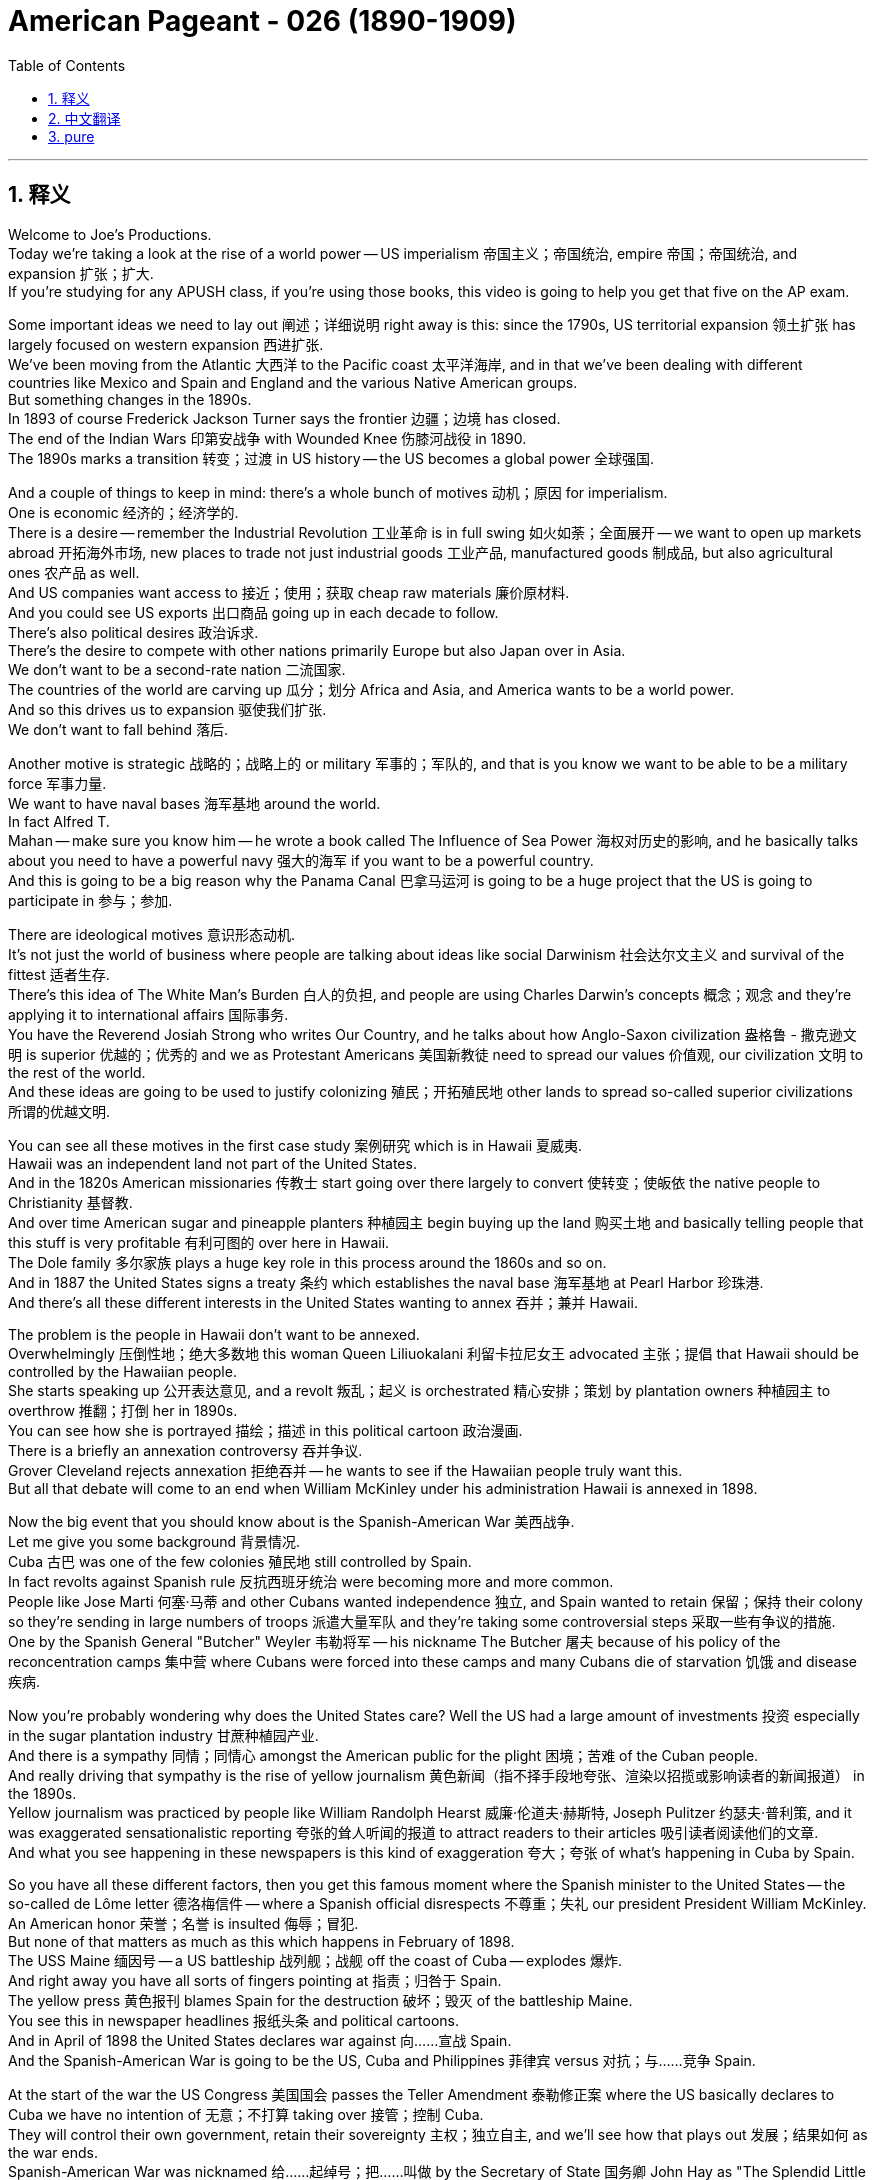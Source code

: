 
= American Pageant - 026 (1890-1909)
:toc: left
:toclevels: 3
:sectnums:
:stylesheet: ../../../myAdocCss.css

'''

== 释义




Welcome to Joe's Productions. + 
 Today we're taking a look at the rise of a world power -- US imperialism 帝国主义；帝国统治, empire 帝国；帝国统治, and expansion 扩张；扩大. + 
 If you're studying for any APUSH class, if you're using those books, this video is going to help you get that five on the AP exam. + 


Some important ideas we need to lay out 阐述；详细说明 right away is this: since the 1790s, US territorial expansion 领土扩张 has largely focused on western expansion 西进扩张. + 
 We've been moving from the Atlantic 大西洋 to the Pacific coast 太平洋海岸, and in that we've been dealing with different countries like Mexico and Spain and England and the various Native American groups. + 
 But something changes in the 1890s. + 
 In 1893 of course Frederick Jackson Turner says the frontier 边疆；边境 has closed. + 
 The end of the Indian Wars 印第安战争 with Wounded Knee 伤膝河战役 in 1890. + 
 The 1890s marks a transition 转变；过渡 in US history -- the US becomes a global power 全球强国. + 


And a couple of things to keep in mind: there's a whole bunch of motives 动机；原因 for imperialism. + 
 One is economic 经济的；经济学的. + 
 There is a desire -- remember the Industrial Revolution 工业革命 is in full swing 如火如荼；全面展开 -- we want to open up markets abroad 开拓海外市场, new places to trade not just industrial goods 工业产品, manufactured goods 制成品, but also agricultural ones 农产品 as well. + 
 And US companies want access to 接近；使用；获取 cheap raw materials 廉价原材料. + 
 And you could see US exports 出口商品 going up in each decade to follow. + 
 There's also political desires 政治诉求. + 
 There's the desire to compete with other nations primarily Europe but also Japan over in Asia. + 
 We don't want to be a second-rate nation 二流国家. + 
 The countries of the world are carving up 瓜分；划分 Africa and Asia, and America wants to be a world power. + 
 And so this drives us to expansion 驱使我们扩张. + 
 We don't want to fall behind 落后. + 


Another motive is strategic 战略的；战略上的 or military 军事的；军队的, and that is you know we want to be able to be a military force 军事力量. + 
 We want to have naval bases 海军基地 around the world. + 
 In fact Alfred T. + 
 Mahan -- make sure you know him -- he wrote a book called The Influence of Sea Power 海权对历史的影响, and he basically talks about you need to have a powerful navy 强大的海军 if you want to be a powerful country. + 
 And this is going to be a big reason why the Panama Canal 巴拿马运河 is going to be a huge project that the US is going to participate in 参与；参加. + 


There are ideological motives 意识形态动机. + 
 It's not just the world of business where people are talking about ideas like social Darwinism 社会达尔文主义 and survival of the fittest 适者生存. + 
 There's this idea of The White Man's Burden 白人的负担, and people are using Charles Darwin's concepts 概念；观念 and they're applying it to international affairs 国际事务. + 
 You have the Reverend Josiah Strong who writes Our Country, and he talks about how Anglo-Saxon civilization 盎格鲁 - 撒克逊文明 is superior 优越的；优秀的 and we as Protestant Americans 美国新教徒 need to spread our values 价值观, our civilization 文明 to the rest of the world. + 
 And these ideas are going to be used to justify colonizing 殖民；开拓殖民地 other lands to spread so-called superior civilizations 所谓的优越文明. + 


You can see all these motives in the first case study 案例研究 which is in Hawaii 夏威夷. + 
 Hawaii was an independent land not part of the United States. + 
 And in the 1820s American missionaries 传教士 start going over there largely to convert 使转变；使皈依 the native people to Christianity 基督教. + 
 And over time American sugar and pineapple planters 种植园主 begin buying up the land 购买土地 and basically telling people that this stuff is very profitable 有利可图的 over here in Hawaii. + 
 The Dole family 多尔家族 plays a huge key role in this process around the 1860s and so on. + 
 And in 1887 the United States signs a treaty 条约 which establishes the naval base 海军基地 at Pearl Harbor 珍珠港. + 
 And there's all these different interests in the United States wanting to annex 吞并；兼并 Hawaii. + 


The problem is the people in Hawaii don't want to be annexed. + 
 Overwhelmingly 压倒性地；绝大多数地 this woman Queen Liliuokalani 利留卡拉尼女王 advocated 主张；提倡 that Hawaii should be controlled by the Hawaiian people. + 
 She starts speaking up 公开表达意见, and a revolt 叛乱；起义 is orchestrated 精心安排；策划 by plantation owners 种植园主 to overthrow 推翻；打倒 her in 1890s. + 
 You can see how she is portrayed 描绘；描述 in this political cartoon 政治漫画. + 
 There is a briefly an annexation controversy 吞并争议. + 
 Grover Cleveland rejects annexation 拒绝吞并 -- he wants to see if the Hawaiian people truly want this. + 
 But all that debate will come to an end when William McKinley under his administration Hawaii is annexed in 1898. + 


Now the big event that you should know about is the Spanish-American War 美西战争. + 
 Let me give you some background 背景情况. + 
 Cuba 古巴 was one of the few colonies 殖民地 still controlled by Spain. + 
 In fact revolts against Spanish rule 反抗西班牙统治 were becoming more and more common. + 
 People like Jose Marti 何塞·马蒂 and other Cubans wanted independence 独立, and Spain wanted to retain 保留；保持 their colony so they're sending in large numbers of troops 派遣大量军队 and they're taking some controversial steps 采取一些有争议的措施. + 
 One by the Spanish General "Butcher" Weyler 韦勒将军 -- his nickname The Butcher 屠夫 because of his policy of the reconcentration camps 集中营 where Cubans were forced into these camps and many Cubans die of starvation 饥饿 and disease 疾病. + 


Now you're probably wondering why does the United States care? Well the US had a large amount of investments 投资 especially in the sugar plantation industry 甘蔗种植园产业. + 
 And there is a sympathy 同情；同情心 amongst the American public for the plight 困境；苦难 of the Cuban people. + 
 And really driving that sympathy is the rise of yellow journalism 黄色新闻（指不择手段地夸张、渲染以招揽或影响读者的新闻报道） in the 1890s. + 
 Yellow journalism was practiced by people like William Randolph Hearst 威廉·伦道夫·赫斯特, Joseph Pulitzer 约瑟夫·普利策, and it was exaggerated sensationalistic reporting 夸张的耸人听闻的报道 to attract readers to their articles 吸引读者阅读他们的文章. + 
 And what you see happening in these newspapers is this kind of exaggeration 夸大；夸张 of what's happening in Cuba by Spain. + 


So you have all these different factors, then you get this famous moment where the Spanish minister to the United States -- the so-called de Lôme letter 德洛梅信件 -- where a Spanish official disrespects 不尊重；失礼 our president President William McKinley. + 
 An American honor 荣誉；名誉 is insulted 侮辱；冒犯. + 
 But none of that matters as much as this which happens in February of 1898. + 
 The USS Maine 缅因号 -- a US battleship 战列舰；战舰 off the coast of Cuba -- explodes 爆炸. + 
 And right away you have all sorts of fingers pointing at 指责；归咎于 Spain. + 
 The yellow press 黄色报刊 blames Spain for the destruction 破坏；毁灭 of the battleship Maine. + 
 You see this in newspaper headlines 报纸头条 and political cartoons. + 
 And in April of 1898 the United States declares war against 向……宣战 Spain. + 
 And the Spanish-American War is going to be the US, Cuba and Philippines 菲律宾 versus 对抗；与……竞争 Spain. + 


At the start of the war the US Congress 美国国会 passes the Teller Amendment 泰勒修正案 where the US basically declares to Cuba we have no intention of 无意；不打算 taking over 接管；控制 Cuba. + 
 They will control their own government, retain their sovereignty 主权；独立自主, and we'll see how that plays out 发展；结果如何 as the war ends. + 
 Spanish-American War was nicknamed 给……起绰号；把……叫做 by the Secretary of State 国务卿 John Hay as "The Splendid Little War" 辉煌的小战争 -- lasted four months. + 
 Only 400 Americans die during the actual fighting 实际战斗. + 
 Thousands more will die from disease 死于疾病. + 
 It does begin in the Philippines first -- another Spanish colony. + 
 George Dewey 乔治·杜威 -- American naval official 美国海军军官 -- crushes 击败；压垮 the Spanish fleet 舰队 in Manila Bay 马尼拉湾. + 
 Theodore Roosevelt 西奥多·罗斯福 resigns as assistant Secretary of the Navy 辞去海军助理部长职务, joins a group called the Rough Riders 莽骑兵（志愿骑兵部队） -- there you can see -- and the famous battle of San Juan Hill 圣胡安山战役 in Cuba -- a huge US victory. + 
 And the war ends as quickly as it starts in August of 1898 with eventually the Treaty of Paris 巴黎和约. + 


This treaty is very important because it's going to spark 引发；激发 a huge debate in the United States. + 
 And here's the big debate: the Treaty of Paris gives the United States Guam 关岛, Cuba, Puerto Rico 波多黎各 and the Philippines. + 
 Spain is paid $20 million. + 
 But all those areas -- those four new territories 领土；领地 -- are now under US possession 拥有；占有. + 
 And the debate is the impact of the war. + 
 The Spanish-American War is what should the US do with these newly acquired territories 新获得的领土? We have now acquired a world empire 世界帝国. + 
 There's a huge debate in Congress. + 
 You need a two-thirds majority 三分之二多数 required to ratify a treaty 批准条约, and there was a lot of people who opposed the Treaty of Paris. + 


There's a group called The Anti-Imperialist League 反帝国主义联盟 which opposed annexation of the Philippines and some of those other territories. + 
 But the Philippines is going to be the huge controversy 争议；争论. + 
 Membership of the Anti-Imperialist League were a diverse group of people 不同类型的人；各种各样的人. + 
 You had Andrew Carnegie 安德鲁·卡内基, head of the American Federation of Labor 美国劳工联合会主席 Samuel Gompers 塞缪尔·冈珀斯, Mark Twain 马克·吐温 and others. + 
 However the president at the time McKinley favored expansion 支持扩张, and Congress narrowly approves the treaty 勉强批准条约. + 


And it's important you know about what the US does in Cuba, Puerto Rico and the Philippines following the war. + 
 Let's take a look at Cuba. + 
 Remember the Teller Amendment -- we were going to leave right after the war was over. + 
 Well it is replaced by the Platt Amendment 普拉特修正案. + 
 And the Platt Amendment is passed in 1901, and you could see that in the political cartoon right there. + 
 Cuba's freedom 自由；自主 is going to be partially blocked 部分限制. + 
 Under the Platt Amendment, the US can intervene 干预；干涉 to restore peace and order 恢复和平与秩序 in Cuba whenever it feels it is necessary. + 
 Cuba was forbidden 禁止；不准 -- could not sign a treaty with a foreign power 外国势力 that limited its independence 限制其独立. + 
 And the United States would be able to maintain a naval base 维持海军基地 in Cuba at Guantanamo Bay 关塔那摩湾. + 
 So with the Platt Amendment, even though the United States officially withdraws from 撤出；退出 Cuba, Cuba remains a protectorate 保护国 of the United States. + 
 The US will be overseeing 监督；监管 Cuba, and there will be a huge amount of resentment 愤恨；不满 amongst the Cuban people. + 


What about Puerto Rico? Puerto Rico also had restrictions on its freedom 对其自由有限制. + 
 The act 法案 that you see right there -- Puerto Rico was granted 授予；同意给予 limited degree of popular government 有限的自治权. + 
 However it withheld 拒绝给予；保留 full self-rule 完全自治. + 
 Puerto Rico was not going to get their independence completely 完全独立. + 
 Congress does grant US citizenship 美国公民身份 to people living in Puerto Rico in 1917 -- so thank you for Ricky Martin and JLo -- but the status 状况；状态 of places such as Puerto Rico and the Philippines was still uncertain 不确定的；不明确的. + 
 And one of the key questions was did the rights and protections under the US Constitution 美国宪法 follow the US flag 跟随美国的领土扩张? Since we are controlling Puerto Rico, do they enjoy certain rights 享有某些权利 that Americans have in the United States? And in the Insular Cases 岛屿案 -- you could see JLo's reaction right there she's not too happy -- what the Supreme Court 最高法院 decides because in those cases the court says constitutional rights 宪法权利 are not automatically extended to 自动延伸至 people in American territorial possessions 美国属地. + 
 In other words 换句话说, they don't have the full rights that Americans living in the US have. + 


And the big one though is the Philippines. + 
 What happens in Philippines is going to be a hot mess 一团糟；混乱局面. + 
 Emilio Aguinaldo 埃米利奥·阿吉纳尔多 was the leader of the Filipino independence movement 菲律宾独立运动 against Spain. + 
 He fought alongside 与……并肩作战 the United States during the Spanish-American War, and he thought his country would receive independence 获得独立 when the war was over. + 
 In fact those thoughts of independence were crushed 粉碎；打破 because a brutal guerrilla war 残酷的游击战 takes place between the US and the Philippines. + 
 In fact that war will last 3 years, and thousands of lives will die -- many more on the Filipino side 菲律宾一方. + 
 And formal independence 正式独立 would not come to the Philippines until 1946. + 


One of the reasons why the United States was so interested in the Philippines was its close proximity to 靠近；接近 China. + 
 And for a very long time the US was interested in gaining access to 进入；获得使用权 the markets of China. + 
 The problem though is other nations had carved up China into what were known as spheres of influence 势力范围. + 
 And those were areas of exclusive trading privileges 专属贸易特权 -- no other nation was allowed in their particular sphere of influence. + 
 So the United States response 回应；反应 -- Secretary of State John Hay announces the Open Door Policy 门户开放政策 in 1899. + 
 And in that policy it declared 宣布；声明 that all nations should have equal trading privileges 平等的贸易特权 in China. + 


Now there was a lot of resentment 怨恨；不满 amongst some Chinese with all this foreign intervention 外国干涉 in their country. + 
 And in the 1890s you have an event called the Boxer Rebellion 义和团运动. + 
 And it was an attempt to remove foreign influence 消除外国影响 from China. + 
 And you get foreign offices 外国使馆 being attacked and Chinese Christian missionaries 中国基督教传教士 are killed. + 
 And eventually it is put down 镇压；平定 by an international force 国际部队 including the United States and other nations. + 
 The Boxer Rebellion is crushed 镇压；粉碎. + 


Brings us back to Teddy. + 
 McKinley is reelected 再次当选 in 1900. + 
 Roosevelt was added to the ticket 被列入竞选名单 -- the hero of the Spanish-American War as the vice president 副总统. + 
 And when McKinley is assassinated 暗杀；行刺 in 1901, Roosevelt becomes the president. + 
 And under Roosevelt there will be a dramatic rise 急剧上升；显著增长 in the power of the presidency 总统权力. + 
 We'll take a look at what he does as the Progressive Movement 进步运动 unfolds 展开；发展. + 
 But really in foreign policy 外交政策, Roosevelt -- TR -- is going to pursue an expansionist foreign policy 扩张主义外交政策. + 
 One of his favorite sayings was "speak softly and carry a big stick. " 温言在口，大棒在手 And in essence 本质上；实质上 what this means is you're going to use diplomacy 外交；外交手段 often, but you should not back down from 退缩；放弃 using force 使用武力 if necessary and taking decisive action 采取果断行动. +


And you could really see Roosevelt's approach to foreign policy 外交政策的方式 with how he gets the US rights to the Panama Canal 使美国获得巴拿马运河的权利. + 
 The presence of a canal 运河的存在 was dreamed about 向往；憧憬 for many many years because it would dramatically cut down 大幅减少；大幅缩短 the amount of time it would take to travel between different parts of the globe 全球不同地区之间的旅行时间. + 
 And this would have implications for 对……有影响；与……有关 trade but also military national security 军事国家安全 as well. + 
 France was the first country to try to formally attempt to build the canal, but ultimately 最终；最后 it fails because Panama is a tropical nation 热带国家 and diseases such as malaria 疟疾 and yellow fever 黄热病 kill thousands of workers. + 
 And Roosevelt decides when he gets into office 就职；上任 that he's going to attempt to get Colombia -- which Colombia controls Panama at this time 当时哥伦比亚控制着巴拿马 -- to allow the US to build a canal in Panama. + 


And ultimately Colombia rejects the treaty 拒绝该条约 that would have allowed the US to build the canal. + 
 And Roosevelt decides to take matters into his own hands 自行处理；自己解决. + 
 What he ends up doing is he decides to secretly support 秘密支持 the movement for Panamanian independence 巴拿马独立运动 from Colombia. + 
 The US would secretly back 暗中支持 Panama's independence. + 
 And of course the revolution 革命 takes place -- Panama is free. + 
 And shortly after that the United States and Panama sign a treaty which gives the US the rights to build the canal 授予美国修建运河的权利. + 
 And these actions by Roosevelt were controversial 有争议的；引起争论的, but nonetheless 尽管如此；虽然如此 the canal project begins in 1904. + 
 It does strain the relationship 使关系紧张 between the United States and Latin America 拉丁美洲. + 
 But Roosevelt is excited -- there he is checking out 查看；检查 the construction 建设；建造. + 
 There it is being built. + 
 And by 1914 -- takes a number of years -- the Panama Canal is completed 完成；竣工. + 


Another important thing that Roosevelt does in Latin America is the Roosevelt Corollary to the Monroe Doctrine 罗斯福对门罗主义的推论. + 
 If you remember in 1823 Monroe Doctrine 门罗主义 basically the US says stay the heck out of 远离；不干涉 the Western Hemisphere 西半球 Europe. + 
 And the problem that was arising 出现；产生 was various Latin American countries owed money to 欠……钱 countries such as England and Germany. + 



England sends warships 战舰；军舰 to Venezuela 委内瑞拉 in 1902 to collect money 收取款项. + 
 Santo Domingo 圣多明各 owed money, and there's a concern 担忧；忧虑 by Roosevelt that Europe would keep intervening 持续干涉. + 
 So he responds to this perceived threat 察觉到的威胁 by issuing 发布；颁布 the Roosevelt Corollary 罗斯福推论. + 
 And in essence 本质上；实质上 he says the US has the right to intervene in 干预；干涉 Latin America 拉丁美洲. + 
 We will be the policeman of Latin America 我们将成为拉丁美洲的“警察”. + 
 We will send warships, occupy ports 占领港口 to manage collections of debt or taxes or other things 管理债务、税收或其他事务的收缴. + 
 America's got it 美国能掌控局面. + 
 And this dramatically expands 极大地扩大 US role in Latin America 美国在拉丁美洲的作用. + 


Various presidents such as Roosevelt, Taft 塔夫脱 and Wilson 威尔逊 will send troops 派遣军队 to such as Haiti 海地, Honduras 洪都拉斯 and the Dominican Republic 多米尼加共和国 and Nicaragua 尼加拉瓜 under the claim that we are restoring order 恢复秩序 in these countries. + 
 And of course this is going to further strain relations 进一步加剧关系紧张 between the US and Latin America but also demonstrates 显示；表明 growing US foreign presence abroad 美国在海外日益增强的影响力. + 


And then finally Roosevelt in East Asia you should know about 最后，关于罗斯福在东亚的情况你应该了解一下. + 
 Roosevelt wins the Nobel Prize 诺贝尔奖 for helping negotiate a peace agreement 和平协议 ending the Russian-Japanese war 日俄战争. + 
 Japan basically beats down 打败；击败 Russia, and the US is increasingly concerned over 日益担忧 the growing strength of Japan in Asia so they want that war to end. + 
 The two countries signed a Gentleman's Agreement 君子协定 in 1908. + 
 And the background is this: laws in California discriminated against 歧视 Asian immigrants 亚洲移民 -- there's that nativism 本土主义；排外主义 again. + 
 For instance 例如 San Francisco 旧金山 required Asian students to attend segregated schools 种族隔离学校. + 
 There was this fear on the west coast 西海岸 of a "Yellow Peril" 黄祸 coming and taking over the country 掌控国家. + 
 And Roosevelt and Japan reach a compromise 达成妥协 because Japan is deeply offended by 因……深感不满 these laws. + 


And here's what the Gentleman's Agreement covered 以下是君子协定的内容: Japan secretly agreed to restrict the immigration of 限制……的移民 Japanese workers to the US by withholding passports 扣留护照. + 
 And TR would pressure 施压 California to repeal 废除 its discriminatory laws 歧视性法律. + 
 And that's the background of the Gentleman's Agreement 这就是君子协定的背景. + 
 And then finally kind of marking 标志着 the growing role of America in the world -- Roosevelt sends the new fleet of US battleships 战列舰 -- the so-called Great White Fleet 大白舰队 -- around the world on a trip 进行环球航行. + 
 And this of course is to demonstrate 展示 the US growing power 日益增长的实力 to the rest of the world. + 


Key idea that you should really take away from the video 你真正应该从视频中领会到的关键要点 is the fact that McKinley 麦金利, Roosevelt -- we're going to take a look at Taft and Wilson in another video -- they all believed in playing a more active role in world affairs 国际事务. + 
 So know about the actions they took 了解他们采取的行动 and know about the differences and the similarities between their foreign policy goals 外交政策目标之间的异同. + 


That's going to do it for today 今天就到这里. + 
 If the video helped you out 要是视频帮到了你, do me a favor and click like 帮个忙点个赞. + 
 If you haven't done so 如果你还没做, subscribe to the channel 订阅这个频道. + 
 Tell all your APUSH homies and homegirls 伙伴们 to do the same 也这么做. + 
 And if you have any questions 如果你有任何问题, post them in the comments 在评论区留言 -- I'll be quick to respond 我会迅速回复. + 
 Have a beautiful day 祝你度过愉快的一天. + 
 Peace 再见. + 


'''


== 中文翻译

欢迎来到乔氏制作。今天我们要探讨一个世界强国的崛起——美国的帝国主义、帝国和扩张。如果你正在学习任何APUSH课程，如果你正在使用这些教材，这个视频将帮助你在AP考试中拿到五分。

我们需要立即明确一些重要的观点：自1790年代以来，美国的领土扩张主要集中在西部扩张。我们一直在从大西洋向太平洋沿岸推进，在此过程中，我们与墨西哥、西班牙、英国以及各种美洲原住民群体打交道。但1890年代发生了一些变化。当然，在1893年，弗雷德里克·杰克逊·特纳说边疆已经关闭。1890年伤膝河大屠杀标志着印第安战争的结束。1890年代标志着美国历史的一个转折点——美国成为一个全球性强国。

有几件事需要记住：帝国主义有很多动机。一个是经济方面的。存在一种渴望——记住工业革命正处于蓬勃发展时期——我们希望在国外开辟市场，寻找新的贸易场所，不仅是工业品、制成品，还有农产品。美国公司想要获得廉价的原材料。你们可以看到，在接下来的每个十年里，美国的出口都在增长。还有政治方面的渴望。存在与主要为欧洲，以及亚洲的日本等其他国家竞争的愿望。我们不想成为二流国家。世界各国正在瓜分非洲和亚洲，而美国想要成为一个世界强国。因此，这驱使我们进行扩张。我们不想落后。

另一个动机是战略或军事方面的，那就是我们希望能够成为一支军事力量。我们希望在世界各地拥有海军基地。事实上，阿尔弗雷德·T·马汉——务必了解他——写了一本名为《海权论》的书，他基本上谈到，如果你想成为一个强大的国家，你必须拥有一支强大的海军。这将是美国参与巴拿马运河这个巨大项目的一个重要原因。

还有意识形态方面的动机。不仅仅是商业界人士在谈论社会达尔文主义和适者生存等思想。还有“白人的负担”这种观念，人们正在使用查尔斯·达尔文的概念，并将其应用于国际事务。约西亚·斯特朗牧师写了《我们的国家》，他谈到盎格鲁-撒克逊文明是优越的，我们作为新教徒美国人需要将我们的价值观、我们的文明传播到世界其他地方。这些思想将被用来为殖民其他土地以传播所谓的优越文明辩护。

你们可以在第一个案例研究——夏威夷——中看到所有这些动机。夏威夷是一个独立的领土，不属于美国。在1820年代，美国传教士开始前往那里，主要是为了将当地居民皈依基督教。随着时间的推移，美国的糖和菠萝种植园主开始购买土地，并基本上告诉人们，这些东西在夏威夷非常有利可图。多尔家族在1860年代左右的这个过程中发挥了巨大的关键作用。1887年，美国签署了一项条约，在珍珠港建立了海军基地。美国国内存在各种不同的利益集团想要吞并夏威夷。

问题是夏威夷人民不想被吞并。绝大多数情况下，这位莉莉乌卡拉尼女王主张夏威夷应该由夏威夷人民控制。她开始发声，种植园主在1890年代策划了一场政变来推翻她。你们可以在这幅政治漫画中看到她是如何被描绘的。曾短暂出现过一场关于吞并的争议。格罗弗·克利夫兰拒绝吞并——他想看看夏威夷人民是否真的想要这样。但所有这些辩论都将在威廉·麦金利执政期间于1898年吞并夏威夷时结束。

现在你们应该了解的重大事件是美西战争。让我给你们一些背景信息。古巴是少数几个仍然由西班牙控制的殖民地之一。事实上，反对西班牙统治的起义越来越普遍。像何塞·马蒂和其他古巴人想要独立，而西班牙想要保留他们的殖民地，所以他们派遣了大量军队，并采取了一些有争议的措施。其中之一是西班牙将军“屠夫”韦勒——他的绰号是“屠夫”，因为他推行集中营政策，古巴人被迫进入这些营地，许多古巴人死于饥饿和疾病。

现在你们可能想知道为什么美国会关心？嗯，美国在古巴有大量的投资，尤其是在甘蔗种植业。美国公众对古巴人民的困境表示同情。而真正推动这种同情的是1890年代黄色新闻的兴起。威廉·伦道夫·赫斯特、约瑟夫·普利策等人 практикуют 黄色新闻，他们通过夸大和耸人听闻的报道来吸引读者阅读他们的文章。你们在这些报纸上看到的是对西班牙在古巴所作所为的夸大描述。

所以你们有所有这些不同的因素，然后就发生了著名的“德洛梅信件”事件，西班牙驻美国大使——所谓的德洛梅——在信中不尊重我们的总统威廉·麦金利总统。美国的荣誉受到了侮辱。但所有这些都不如1898年2月发生的这件事重要。美国军舰缅因号——一艘停泊在古巴海岸的美国战舰——爆炸了。立刻，各种指责都指向了西班牙。黄色报刊指责西班牙摧毁了缅因号战舰。你们可以在报纸头条和政治漫画中看到这一点。1898年4月，美国对西班牙宣战。美西战争将是美国、古巴和菲律宾对抗西班牙。

战争开始时，美国国会通过了《泰勒修正案》，美国基本上向古巴声明我们无意占领古巴。他们将控制自己的政府，保持主权，我们将在战争结束后看到结果如何。国务卿约翰·海将美西战争戏称为“一场辉煌的小战争”——持续了四个月。实际战斗中只有400名美国人死亡。数千人死于疾病。战争首先在菲律宾爆发——另一个西班牙殖民地。美国海军军官乔治·杜威在马尼拉湾击溃了西班牙舰队。西奥多·罗斯福辞去了海军助理部长的职务，加入了一个名为“莽骑兵”的团体——你们可以在那里看到——以及在古巴著名的圣胡安山战役——美国取得了巨大的胜利。战争在1898年8月像开始时一样迅速结束，最终签订了《巴黎条约》。

这项条约非常重要，因为它将在美国国内引发一场巨大的辩论。这就是主要的辩论：巴黎条约将关岛、古巴、波多黎各和菲律宾割让给美国。西班牙获得了2000万美元的赔款。但所有这些地区——这四个新的领土——现在都处于美国的控制之下。辩论的焦点是战争的影响。美西战争之后，美国应该如何处置这些新获得的领土？我们现在已经获得了一个世界帝国。国会内部展开了激烈的辩论。批准条约需要三分之二的多数票，而很多人反对巴黎条约。

有一个名为“反帝国主义联盟”的组织，他们反对吞并菲律宾和其他一些领土。但菲律宾将成为巨大的争议焦点。反帝国主义联盟的成员来自各行各业。你们有安德鲁·卡内基、美国劳工联合会主席塞缪尔·冈珀斯、马克·吐温等人。然而，当时的总统麦金利倾向于扩张，国会以微弱优势批准了该条约。

重要的是你们要了解战争结束后美国在古巴、波多黎各和菲律宾所做的事情。让我们看看古巴。记住《泰勒修正案》——我们将在战争结束后立即离开。但它被《普拉特修正案》取代了。《普拉特修正案》于1901年通过，你们可以在那幅政治漫画中看到这一点。古巴的自由将被部分限制。根据《普拉特修正案》，美国可以在任何认为必要的时候干预古巴以恢复和平与秩序。古巴被禁止——不能与限制其独立的外国势力签署条约。美国将能够在古巴关塔那摩湾维持一个海军基地。因此，尽管美国根据《普拉特修正案》正式从古巴撤军，但古巴仍然是美国的保护国。美国将监督古巴，古巴人民将对此感到极大的不满。

波多黎各呢？波多黎各的自由也受到限制。你们在那里看到的法案——波多黎各被授予有限程度的自治政府。然而，它没有给予完全的自治权。波多黎各不会完全获得独立。国会在1917年授予居住在波多黎各的人美国公民身份——感谢瑞奇·马丁和詹妮弗·洛佩兹——但波多黎各和菲律宾等地的地位仍然不确定。关键问题之一是美国宪法下的权利和保护是否随着美国国旗而延伸？既然我们控制着波多黎各，他们是否享有美国本土美国人所拥有的一些权利？在“岛屿案件”中——你们可以看到詹妮弗·洛佩兹的反应，她不太高兴——最高法院裁定，美国宪法权利不会自动延伸到美国领土上的居民。换句话说，他们没有居住在美国本土的美国人所拥有的全部权利。

但最重要的是菲律宾。菲律宾发生的事情将是一团糟。埃米利奥·阿奎纳尔多是菲律宾反对西班牙的独立运动的领导人。他在美西战争期间与美国并肩作战，他认为战争结束后他的国家将获得独立。事实上，那些独立的想法被粉碎了，因为美国和菲律宾之间爆发了一场残酷的游击战。事实上，这场战争持续了三年，数千人丧生——菲律宾方面更多。直到1946年，菲律宾才获得正式独立。

美国如此关注菲律宾的原因之一是它靠近中国。长期以来，美国一直对进入中国市场感兴趣。然而，问题是其他国家已经将中国瓜分为所谓的势力范围。这些是独家贸易特权的区域——其他国家不允许进入其特定的势力范围。因此，美国的回应——国务卿约翰·海于1899年宣布了门户开放政策。该政策声明所有国家在中国应享有平等的贸易特权。

当时一些中国人对所有这些外国干涉他们的国家感到非常不满。在1890年代，发生了一件叫做义和团运动的事件。这是试图清除中国境内外国势力的行动。你们看到外国办事处遭到袭击，中国基督教传教士被杀害。最终，包括美国和其他国家在内的国际部队镇压了这场运动。义和团运动被镇压了。

这又把我们带回了泰迪。麦金利在1900年再次当选。罗斯福作为美西战争的英雄被列入竞选名单担任副总统。1901年麦金利遇刺后，罗斯福成为总统。在罗斯福的领导下，总统的权力将急剧上升。我们将看看他在进步运动展开时所做的事情。但实际上在外交政策方面，罗斯福——TR——将奉行扩张主义的外交政策。他最喜欢的一句话是“温言在口，大棒在手”。本质上，这意味着你经常使用外交手段，但如果必要并且需要采取果断行动时，你不应该退缩使用武力。

你们可以真正看到罗斯福处理外交政策的方式，就像他如何获得美国在巴拿马运河的权利一样。运河的存在被人们梦想了很多很多年，因为它将大大缩短全球不同地区之间的旅行时间。这将对贸易以及军事国家安全产生影响。法国是第一个正式尝试修建运河的国家，但最终失败了，因为巴拿马是一个热带国家，疟疾和黄热病等疾病夺去了数千名工人的生命。罗斯福上任后决定，他将尝试让哥伦比亚——当时哥伦比亚控制着巴拿马——允许美国在巴拿马修建运河。

最终，哥伦比亚拒绝了允许美国修建运河的条约。罗斯福决定采取行动。他最终决定秘密支持巴拿马从哥伦比亚独立的运动。美国将秘密支持巴拿马的独立。当然，革命发生了——巴拿马自由了。此后不久，美国和巴拿马签署了一项条约，该条约赋予美国修建运河的权利。罗斯福的这些行动引起了争议，但无论如何，运河项目于1904年开始。这确实损害了美国和拉丁美洲之间的关系。但罗斯福很兴奋——他在那里视察建设。运河正在建设中。到1914年——经过数年——巴拿马运河竣工了。

罗斯福在拉丁美洲做的另一件重要的事情是“罗斯福推论”对“门罗主义”的补充。如果你们还记得，在1823年，“门罗主义”基本上是美国告诉欧洲不要插手西半球。当时出现的问题是，一些拉丁美洲国家欠英国和德国等国家的钱。1902年，英国派遣军舰前往委内瑞拉收债。圣多明各也欠钱，罗斯福担心欧洲会继续干预。因此，他通过发布“罗斯福推论”来回应这种他认为的威胁。本质上，他说美国有权干预拉丁美洲。我们将成为拉丁美洲的警察。我们将派遣军舰，占领港口以管理债务或税收或其他事宜的收取。美国会处理好。这极大地扩大了美国在拉丁美洲的作用。

罗斯福、塔夫脱和威尔逊等几位总统以我们在这些国家恢复秩序为由，向海地、洪都拉斯、多米尼加共和国和尼加拉瓜等地派遣军队。当然，这将进一步加剧美国与拉丁美洲之间的关系，但也表明美国在海外的影响力日益增强。

最后，关于罗斯福在东亚的政策，你们应该了解一下。罗斯福因帮助谈判结束日俄战争的和平协议而获得了诺贝尔和平奖。日本基本上击败了俄罗斯，美国越来越担心日本在亚洲日益增长的实力，因此他们希望结束这场战争。两国于1908年签署了《绅士协定》。背景是：加利福尼亚州的法律歧视亚洲移民——本土主义再次出现。例如，旧金山要求亚洲学生就读隔离学校。西海岸担心“黄祸”来临并控制这个国家。罗斯福和日本达成了妥协，因为日本对这些法律深感不满。

以下是《绅士协定》的内容：日本秘密同意通过扣留护照来限制日本工人移民美国。而罗斯福将向加利福尼亚州施压，要求其废除歧视性法律。这就是《绅士协定》的背景。最后，为了标志美国在世界舞台上日益增长的作用——罗斯福派遣美国新型战舰舰队——所谓的“大白舰队”——进行环球航行。当然，这是为了向世界其他国家展示美国日益增长的实力。

你们真正应该从视频中记住的关键思想是，麦金利和罗斯福——我们将在另一段视频中讨论塔夫脱和威尔逊——他们都相信在世界事务中发挥更积极的作用。所以要了解他们采取的行动，并了解他们外交政策目标之间的异同。

今天就到这里。如果这个视频对你有帮助，请帮我个忙点个赞。如果你还没有订阅，请订阅这个频道。告诉所有你的APUSH同学们也这样做。如果你有任何问题，请在评论中提出来——我会尽快回复。祝你度过美好的一天。再见。


'''


== pure

Welcome to Joe's Productions. Today we're taking a look at the rise of a world power -- US imperialism, empire and expansion. If you're studying for any APUSH class, if you're using those books, this video is going to help you get that five on the AP exam.

Some important ideas we need to lay out right away is this: since the 1790s, US territorial expansion has largely focused on western expansion. We've been moving from the Atlantic to the Pacific coast, and in that we've been dealing with different countries like Mexico and Spain and England and the various Native American groups. But something changes in the 1890s. In 1893 of course Frederick Jackson Turner says the frontier has closed. The end of the Indian Wars with Wounded Knee in 1890. The 1890s marks a transition in US history -- the US becomes a global power.

And a couple of things to keep in mind: there's a whole bunch of motives for imperialism. One is economic. There is a desire -- remember the Industrial Revolution is in full swing -- we want to open up markets abroad, new places to trade not just industrial goods, manufactured goods, but also agricultural ones as well. And US companies want access to cheap raw materials. And you could see US exports going up in each decade to follow. There's also political desires. There's the desire to compete with other nations primarily Europe but also Japan over in Asia. We don't want to be a second-rate nation. The countries of the world are carving up Africa and Asia, and America wants to be a world power. And so this drives us to expansion. We don't want to fall behind.

Another motive is strategic or military, and that is you know we want to be able to be a military force. We want to have naval bases around the world. In fact Alfred T. Mahan -- make sure you know him -- he wrote a book called The Influence of Sea Power, and he basically talks about you need to have a powerful navy if you want to be a powerful country. And this is going to be a big reason why the Panama Canal is going to be a huge project that the US is going to participate in.

There are ideological motives. It's not just the world of business where people are talking about ideas like social Darwinism and survival of the fittest. There's this idea of The White Man's Burden, and people are using Charles Darwin's concepts and they're applying it to international affairs. You have the Reverend Josiah Strong who writes Our Country, and he talks about how Anglo-Saxon civilization is superior and we as Protestant Americans need to spread our values, our civilization to the rest of the world. And these ideas are going to be used to justify colonizing other lands to spread so-called superior civilizations.

You can see all these motives in the first case study which is in Hawaii. Hawaii was an independent land not part of the United States. And in the 1820s American missionaries start going over there largely to convert the native people to Christianity. And over time American sugar and pineapple planters begin buying up the land and basically telling people that this stuff is very profitable over here in Hawaii. The Dole family plays a huge key role in this process around the 1860s and so on. And in 1887 the United States signs a treaty which establishes the naval base at Pearl Harbor. And there's all these different interests in the United States wanting to annex Hawaii.

The problem is the people in Hawaii don't want to be annexed. Overwhelmingly this woman Queen Liliuokalani advocated that Hawaii should be controlled by the Hawaiian people. She starts speaking up, and a revolt is orchestrated by plantation owners to overthrow her in 1890s. You can see how she is portrayed in this political cartoon. There is a briefly an annexation controversy. Grover Cleveland rejects annexation -- he wants to see if the Hawaiian people truly want this. But all that debate will come to an end when William McKinley under his administration Hawaii is annexed in 1898.

Now the big event that you should know about is the Spanish-American War. Let me give you some background. Cuba was one of the few colonies still controlled by Spain. In fact revolts against Spanish rule were becoming more and more common. People like Jose Marti and other Cubans wanted independence, and Spain wanted to retain their colony so they're sending in large numbers of troops and they're taking some controversial steps. One by the Spanish General "Butcher" Weyler -- his nickname The Butcher because of his policy of the reconcentration camps where Cubans were forced into these camps and many Cubans die of starvation and disease.

Now you're probably wondering why does the United States care? Well the US had a large amount of investments especially in the sugar plantation industry. And there is a sympathy amongst the American public for the plight of the Cuban people. And really driving that sympathy is the rise of yellow journalism in the 1890s. Yellow journalism was practiced by people like William Randolph Hearst, Joseph Pulitzer, and it was exaggerated sensationalistic reporting to attract readers to their articles. And what you see happening in these newspapers is this kind of exaggeration of what's happening in Cuba by Spain.

So you have all these different factors, then you get this famous moment where the Spanish minister to the United States -- the so-called de Lôme letter -- where a Spanish official disrespects our president President William McKinley. An American honor is insulted. But none of that matters as much as this which happens in February of 1898. The USS Maine -- a US battleship off the coast of Cuba -- explodes. And right away you have all sorts of fingers pointing at Spain. The yellow press blames Spain for the destruction of the battleship Maine. You see this in newspaper headlines and political cartoons. And in April of 1898 the United States declares war against Spain. And the Spanish-American War is going to be the US, Cuba and Philippines versus Spain.

At the start of the war the US Congress passes the Teller Amendment where the US basically declares to Cuba we have no intention of taking over Cuba. They will control their own government, retain their sovereignty, and we'll see how that plays out as the war ends. Spanish-American War was nicknamed by the Secretary of State John Hay as "The Splendid Little War" -- lasted four months. Only 400 Americans die during the actual fighting. Thousands more will die from disease. It does begin in the Philippines first -- another Spanish colony. George Dewey -- American naval official -- crushes the Spanish fleet in Manila Bay. Theodore Roosevelt resigns as assistant Secretary of the Navy, joins a group called the Rough Riders -- there you can see -- and the famous battle of San Juan Hill in Cuba -- a huge US victory. And the war ends as quickly as it starts in August of 1898 with eventually the Treaty of Paris.

This treaty is very important because it's going to spark a huge debate in the United States. And here's the big debate: the Treaty of Paris gives the United States Guam, Cuba, Puerto Rico and the Philippines. Spain is paid $20 million. But all those areas -- those four new territories -- are now under US possession. And the debate is the impact of the war. The Spanish-American War is what should the US do with these newly acquired territories? We have now acquired a world empire. There's a huge debate in Congress. You need a two-thirds majority required to ratify a treaty, and there was a lot of people who opposed the Treaty of Paris.

There's a group called The Anti-Imperialist League which opposed annexation of the Philippines and some of those other territories. But the Philippines is going to be the huge controversy. Membership of the Anti-Imperialist League were a diverse group of people. You had Andrew Carnegie, head of the American Federation of Labor Samuel Gompers, Mark Twain and others. However the president at the time McKinley favored expansion, and Congress narrowly approves the treaty.

And it's important you know about what the US does in Cuba, Puerto Rico and the Philippines following the war. Let's take a look at Cuba. Remember the Teller Amendment -- we were going to leave right after the war was over. Well it is replaced by the Platt Amendment. And the Platt Amendment is passed in 1901, and you could see that in the political cartoon right there. Cuba's freedom is going to be partially blocked. Under the Platt Amendment, the US can intervene to restore peace and order in Cuba whenever it feels it is necessary. Cuba was forbidden -- could not sign a treaty with a foreign power that limited its independence. And the United States would be able to maintain a naval base in Cuba at Guantanamo Bay. So with the Platt Amendment, even though the United States officially withdraws from Cuba, Cuba remains a protectorate of the United States. The US will be overseeing Cuba, and there will be a huge amount of resentment amongst the Cuban people.

What about Puerto Rico? Puerto Rico also had restrictions on its freedom. The act that you see right there -- Puerto Rico was granted limited degree of popular government. However it withheld full self-rule. Puerto Rico was not going to get their independence completely. Congress does grant US citizenship to people living in Puerto Rico in 1917 -- so thank you for Ricky Martin and JLo -- but the status of places such as Puerto Rico and the Philippines was still uncertain. And one of the key questions was did the rights and protections under the US Constitution follow the US flag? Since we are controlling Puerto Rico, do they enjoy certain rights that Americans have in the United States? And in the Insular Cases -- you could see JLo's reaction right there she's not too happy -- what the Supreme Court decides because in those cases the court says constitutional rights are not automatically extended to people in American territorial possessions. In other words, they don't have the full rights that Americans living in the US have.

And the big one though is the Philippines. What happens in Philippines is going to be a hot mess. Emilio Aguinaldo was the leader of the Filipino independence movement against Spain. He fought alongside the United States during the Spanish-American War, and he thought his country would receive independence when the war was over. In fact those thoughts of independence were crushed because a brutal guerrilla war takes place between the US and the Philippines. In fact that war will last 3 years, and thousands of lives will die -- many more on the Filipino side. And formal independence would not come to the Philippines until 1946.

One of the reasons why the United States was so interested in the Philippines was its close proximity to China. And for a very long time the US was interested in gaining access to the markets of China. The problem though is other nations had carved up China into what were known as spheres of influence. And those were areas of exclusive trading privileges -- no other nation was allowed in their particular sphere of influence. So the United States response -- Secretary of State John Hay announces the Open Door Policy in 1899. And in that policy it declared that all nations should have equal trading privileges in China.

Now there was a lot of resentment amongst some Chinese with all this foreign intervention in their country. And in the 1890s you have an event called the Boxer Rebellion. And it was an attempt to remove foreign influence from China. And you get foreign offices being attacked and Chinese Christian missionaries are killed. And eventually it is put down by an international force including the United States and other nations. The Boxer Rebellion is crushed.

Brings us back to Teddy. McKinley is reelected in 1900. Roosevelt was added to the ticket -- the hero of the Spanish-American War as the vice president. And when McKinley is assassinated in 1901, Roosevelt becomes the president. And under Roosevelt there will be a dramatic rise in the power of the presidency. We'll take a look at what he does as the Progressive Movement unfolds. But really in foreign policy, Roosevelt -- TR -- is going to pursue an expansionist foreign policy. One of his favorite sayings was "speak softly and carry a big stick." And in essence what this means is you're going to use diplomacy often, but you should not back down from using force if necessary and taking decisive action.

And you could really see Roosevelt's approach to foreign policy with how he gets the US rights to the Panama Canal. The presence of a canal was dreamed about for many many years because it would dramatically cut down the amount of time it would take to travel between different parts of the globe. And this would have implications for trade but also military national security as well. France was the first country to try to formally attempt to build the canal, but ultimately it fails because Panama is a tropical nation and diseases such as malaria and yellow fever kill thousands of workers. And Roosevelt decides when he gets into office that he's going to attempt to get Colombia -- which Colombia controls Panama at this time -- to allow the US to build a canal in Panama.

And ultimately Colombia rejects the treaty that would have allowed the US to build the canal. And Roosevelt decides to take matters into his own hands. What he ends up doing is he decides to secretly support the movement for Panamanian independence from Colombia. The US would secretly back Panama's independence. And of course the revolution takes place -- Panama is free. And shortly after that the United States and Panama sign a treaty which gives the US the rights to build the canal. And these actions by Roosevelt were controversial, but nonetheless the canal project begins in 1904. It does strain the relationship between the United States and Latin America. But Roosevelt is excited -- there he is checking out the construction. There it is being built. And by 1914 -- takes a number of years -- the Panama Canal is completed.

Another important thing that Roosevelt does in Latin America is the Roosevelt Corollary to the Monroe Doctrine. If you remember in 1823 Monroe Doctrine basically the US says stay the heck out of the Western Hemisphere Europe. And the problem that was arising was various Latin American countries owed money to countries such as England and Germany. England sends warships to Venezuela in 1902 to collect money. Santo Domingo owed money, and there's a concern by Roosevelt that Europe would keep intervening. So he responds to this perceived threat by issuing the Roosevelt Corollary. And in essence he says the US has the right to intervene in Latin America. We will be the policeman of Latin America. We will send warships, occupy ports to manage collections of debt or taxes or other things. America's got it. And this dramatically expands US role in Latin America.

Various presidents such as Roosevelt, Taft and Wilson will send troops to such as Haiti, Honduras and the Dominican Republic and Nicaragua under the claim that we are restoring order in these countries. And of course this is going to further strain relations between the US and Latin America but also demonstrates growing US foreign presence abroad.

And then finally Roosevelt in East Asia you should know about. Roosevelt wins the Nobel Prize for helping negotiate a peace agreement ending the Russian-Japanese war. Japan basically beats down Russia, and the US is increasingly concerned over the growing strength of Japan in Asia so they want that war to end. The two countries signed a Gentleman's Agreement in 1908. And the background is this: laws in California discriminated against Asian immigrants -- there's that nativism again. For instance San Francisco required Asian students to attend segregated schools. There was this fear on the west coast of a "Yellow Peril" coming and taking over the country. And Roosevelt and Japan reach a compromise because Japan is deeply offended by these laws.

And here's what the Gentleman's Agreement covered: Japan secretly agreed to restrict the immigration of Japanese workers to the US by withholding passports. And TR would pressure California to repeal its discriminatory laws. And that's the background of the Gentleman's Agreement. And then finally kind of marking the growing role of America in the world -- Roosevelt sends the new fleet of US battleships -- the so-called Great White Fleet -- around the world on a trip. And this of course is to demonstrate the US growing power to the rest of the world.

Key idea that you should really take away from the video is the fact that McKinley, Roosevelt -- we're going to take a look at Taft and Wilson in another video -- they all believed in playing a more active role in world affairs. So know about the actions they took and know about the differences and the similarities between their foreign policy goals.

That's going to do it for today. If the video helped you out, do me a favor and click like. If you haven't done so, subscribe to the channel. Tell all your APUSH homies and homegirls to do the same. And if you have any questions, post them in the comments -- I'll be quick to respond. Have a beautiful day. Peace.

'''
